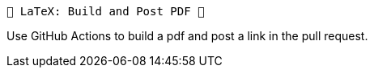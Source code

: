  🎁 LaTeX: Build and Post PDF 🎁 
================================

Use GitHub Actions to build a pdf and post a link in the pull request. 
